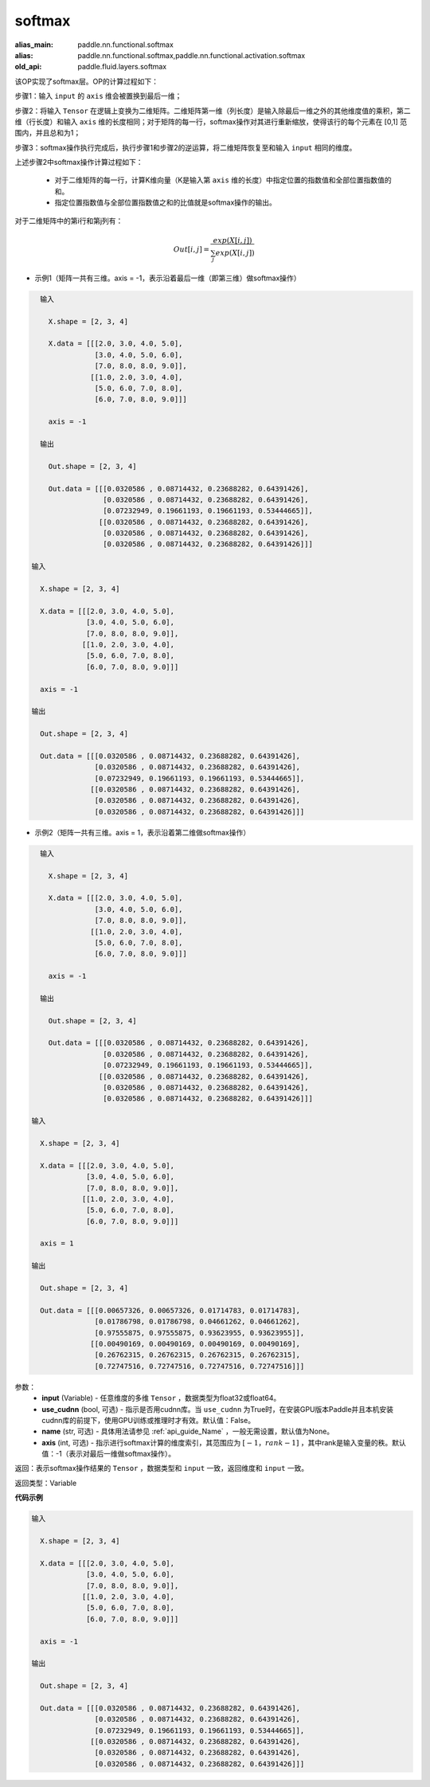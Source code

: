 .. _cn_api_fluid_layers_softmax:

softmax
-------------------------------

.. py:function:: paddle.fluid.layers.softmax(input, use_cudnn=False, name=None, axis=-1)

:alias_main: paddle.nn.functional.softmax
:alias: paddle.nn.functional.softmax,paddle.nn.functional.activation.softmax
:old_api: paddle.fluid.layers.softmax



该OP实现了softmax层。OP的计算过程如下：

步骤1：输入 ``input`` 的 ``axis`` 维会被置换到最后一维；

步骤2：将输入 ``Tensor`` 在逻辑上变换为二维矩阵。二维矩阵第一维（列长度）是输入除最后一维之外的其他维度值的乘积，第二维（行长度）和输入 ``axis`` 维的长度相同；对于矩阵的每一行，softmax操作对其进行重新缩放，使得该行的每个元素在 \[0,1\] 范围内，并且总和为1；

步骤3：softmax操作执行完成后，执行步骤1和步骤2的逆运算，将二维矩阵恢复至和输入 ``input`` 相同的维度。

上述步骤2中softmax操作计算过程如下：

    - 对于二维矩阵的每一行，计算K维向量（K是输入第 ``axis`` 维的长度）中指定位置的指数值和全部位置指数值的和。

    - 指定位置指数值与全部位置指数值之和的比值就是softmax操作的输出。

对于二维矩阵中的第i行和第j列有：

.. math::


    Out[i,j] = \frac{exp(X[i,j])}{\sum_j exp(X[i,j])}

- 示例1（矩阵一共有三维。axis = -1，表示沿着最后一维（即第三维）做softmax操作）

.. code-block:: python

    输入
    
      X.shape = [2, 3, 4]
    
      X.data = [[[2.0, 3.0, 4.0, 5.0],
                 [3.0, 4.0, 5.0, 6.0],
                 [7.0, 8.0, 8.0, 9.0]],
                [[1.0, 2.0, 3.0, 4.0],
                 [5.0, 6.0, 7.0, 8.0],
                 [6.0, 7.0, 8.0, 9.0]]]
    
      axis = -1
    
    输出
    
      Out.shape = [2, 3, 4]
    
      Out.data = [[[0.0320586 , 0.08714432, 0.23688282, 0.64391426],
                   [0.0320586 , 0.08714432, 0.23688282, 0.64391426],
                   [0.07232949, 0.19661193, 0.19661193, 0.53444665]],
                  [[0.0320586 , 0.08714432, 0.23688282, 0.64391426],
                   [0.0320586 , 0.08714432, 0.23688282, 0.64391426],
                   [0.0320586 , 0.08714432, 0.23688282, 0.64391426]]]

  输入

    X.shape = [2, 3, 4] 

    X.data = [[[2.0, 3.0, 4.0, 5.0],
               [3.0, 4.0, 5.0, 6.0],
               [7.0, 8.0, 8.0, 9.0]],
              [[1.0, 2.0, 3.0, 4.0],
               [5.0, 6.0, 7.0, 8.0],
               [6.0, 7.0, 8.0, 9.0]]]

    axis = -1

  输出

    Out.shape = [2, 3, 4]

    Out.data = [[[0.0320586 , 0.08714432, 0.23688282, 0.64391426],
                 [0.0320586 , 0.08714432, 0.23688282, 0.64391426],
                 [0.07232949, 0.19661193, 0.19661193, 0.53444665]],
                [[0.0320586 , 0.08714432, 0.23688282, 0.64391426],
                 [0.0320586 , 0.08714432, 0.23688282, 0.64391426],
                 [0.0320586 , 0.08714432, 0.23688282, 0.64391426]]]

- 示例2（矩阵一共有三维。axis = 1，表示沿着第二维做softmax操作）

.. code-block:: python

    输入
    
      X.shape = [2, 3, 4]
    
      X.data = [[[2.0, 3.0, 4.0, 5.0],
                 [3.0, 4.0, 5.0, 6.0],
                 [7.0, 8.0, 8.0, 9.0]],
                [[1.0, 2.0, 3.0, 4.0],
                 [5.0, 6.0, 7.0, 8.0],
                 [6.0, 7.0, 8.0, 9.0]]]
    
      axis = -1
    
    输出
    
      Out.shape = [2, 3, 4]
    
      Out.data = [[[0.0320586 , 0.08714432, 0.23688282, 0.64391426],
                   [0.0320586 , 0.08714432, 0.23688282, 0.64391426],
                   [0.07232949, 0.19661193, 0.19661193, 0.53444665]],
                  [[0.0320586 , 0.08714432, 0.23688282, 0.64391426],
                   [0.0320586 , 0.08714432, 0.23688282, 0.64391426],
                   [0.0320586 , 0.08714432, 0.23688282, 0.64391426]]]

  输入

    X.shape = [2, 3, 4] 

    X.data = [[[2.0, 3.0, 4.0, 5.0],
               [3.0, 4.0, 5.0, 6.0],
               [7.0, 8.0, 8.0, 9.0]],
              [[1.0, 2.0, 3.0, 4.0],
               [5.0, 6.0, 7.0, 8.0],
               [6.0, 7.0, 8.0, 9.0]]]

    axis = 1

  输出

    Out.shape = [2, 3, 4]

    Out.data = [[[0.00657326, 0.00657326, 0.01714783, 0.01714783],
                 [0.01786798, 0.01786798, 0.04661262, 0.04661262],
                 [0.97555875, 0.97555875, 0.93623955, 0.93623955]],
                [[0.00490169, 0.00490169, 0.00490169, 0.00490169],
                 [0.26762315, 0.26762315, 0.26762315, 0.26762315],
                 [0.72747516, 0.72747516, 0.72747516, 0.72747516]]] 


参数：
    - **input** (Variable) - 任意维度的多维 ``Tensor`` ，数据类型为float32或float64。
    - **use_cudnn** (bool, 可选) - 指示是否用cudnn库。当 ``use_cudnn`` 为True时，在安装GPU版本Paddle并且本机安装cudnn库的前提下，使用GPU训练或推理时才有效。默认值：False。
    - **name** (str, 可选) - 具体用法请参见 :ref:`api_guide_Name` ，一般无需设置，默认值为None。
    - **axis** (int, 可选) - 指示进行softmax计算的维度索引，其范围应为 :math:`[-1，rank-1]` ，其中rank是输入变量的秩。默认值：-1（表示对最后一维做softmax操作）。

返回：表示softmax操作结果的 ``Tensor`` ，数据类型和 ``input`` 一致，返回维度和 ``input`` 一致。

返回类型：Variable

**代码示例**

.. code-block:: python

    输入
    
      X.shape = [2, 3, 4]
    
      X.data = [[[2.0, 3.0, 4.0, 5.0],
                 [3.0, 4.0, 5.0, 6.0],
                 [7.0, 8.0, 8.0, 9.0]],
                [[1.0, 2.0, 3.0, 4.0],
                 [5.0, 6.0, 7.0, 8.0],
                 [6.0, 7.0, 8.0, 9.0]]]
    
      axis = -1
    
    输出
    
      Out.shape = [2, 3, 4]
    
      Out.data = [[[0.0320586 , 0.08714432, 0.23688282, 0.64391426],
                   [0.0320586 , 0.08714432, 0.23688282, 0.64391426],
                   [0.07232949, 0.19661193, 0.19661193, 0.53444665]],
                  [[0.0320586 , 0.08714432, 0.23688282, 0.64391426],
                   [0.0320586 , 0.08714432, 0.23688282, 0.64391426],
                   [0.0320586 , 0.08714432, 0.23688282, 0.64391426]]]

